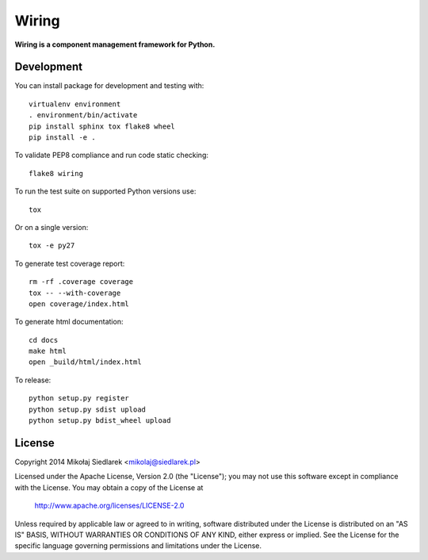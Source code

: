 Wiring
******

.. image:: https://pypip.in/version/wiring/badge.svg?style=flat
   :target: https://pypi.python.org/pypi/wiring/
.. image:: https://pypip.in/status/wiring/badge.svg?style=flat
   :target: https://pypi.python.org/pypi/wiring/
.. image:: https://pypip.in/py_versions/wiring/badge.svg?style=flat
   :target: https://pypi.python.org/pypi/wiring/
.. image:: https://pypip.in/license/wiring/badge.svg?style=flat
   :target: https://pypi.python.org/pypi/wiring/

**Wiring is a component management framework for Python.**

Development
===========

You can install package for development and testing with::

   virtualenv environment
   . environment/bin/activate
   pip install sphinx tox flake8 wheel
   pip install -e .

To validate PEP8 compliance and run code static checking::

   flake8 wiring

To run the test suite on supported Python versions use::

   tox

Or on a single version::

   tox -e py27

To generate test coverage report::

   rm -rf .coverage coverage
   tox -- --with-coverage
   open coverage/index.html

To generate html documentation::

   cd docs
   make html
   open _build/html/index.html

To release::

   python setup.py register
   python setup.py sdist upload
   python setup.py bdist_wheel upload

License
=======

Copyright 2014 Mikołaj Siedlarek <mikolaj@siedlarek.pl>

Licensed under the Apache License, Version 2.0 (the "License");
you may not use this software except in compliance with the License.
You may obtain a copy of the License at

    http://www.apache.org/licenses/LICENSE-2.0

Unless required by applicable law or agreed to in writing, software
distributed under the License is distributed on an "AS IS" BASIS,
WITHOUT WARRANTIES OR CONDITIONS OF ANY KIND, either express or implied.
See the License for the specific language governing permissions and
limitations under the License.
